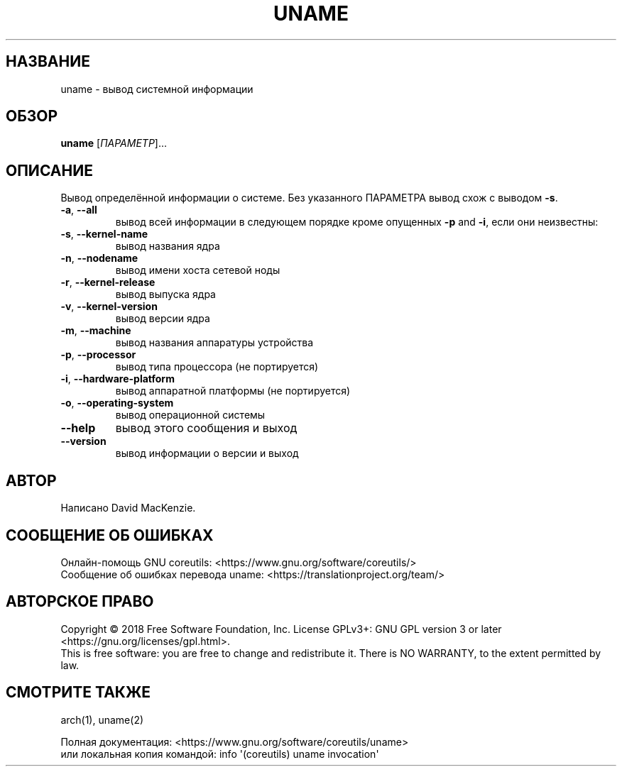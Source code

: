 .\" DO NOT MODIFY THIS FILE!  It was generated by help2man 1.47.3.
.\"*******************************************************************
.\"
.\" This file was generated with po4a. Translate the source file.
.\"
.\"*******************************************************************
.TH UNAME 1 "Сентябрь 2019" "GNU coreutils 8.30" "Команды пользователей"
.SH НАЗВАНИЕ
uname \- вывод системной информации
.SH ОБЗОР
\fBuname\fP [\fI\,ПАРАМЕТР\/\fP]...
.SH ОПИСАНИЕ
.\" Add any additional description here
.PP
Вывод определённой информации о системе. Без указанного ПАРАМЕТРА вывод схож
с выводом \fB\-s\fP.
.TP 
\fB\-a\fP, \fB\-\-all\fP
вывод всей информации в следующем порядке кроме опущенных \fB\-p\fP and \fB\-i\fP,
если они неизвестны:
.TP 
\fB\-s\fP, \fB\-\-kernel\-name\fP
вывод названия ядра
.TP 
\fB\-n\fP, \fB\-\-nodename\fP
вывод имени хоста сетевой ноды
.TP 
\fB\-r\fP, \fB\-\-kernel\-release\fP
вывод выпуска ядра
.TP 
\fB\-v\fP, \fB\-\-kernel\-version\fP
вывод версии ядра
.TP 
\fB\-m\fP, \fB\-\-machine\fP
вывод названия аппаратуры устройства
.TP 
\fB\-p\fP, \fB\-\-processor\fP
вывод типа процессора (не портируется)
.TP 
\fB\-i\fP, \fB\-\-hardware\-platform\fP
вывод аппаратной платформы (не портируется)
.TP 
\fB\-o\fP, \fB\-\-operating\-system\fP
вывод операционной системы
.TP 
\fB\-\-help\fP
вывод этого сообщения и выход
.TP 
\fB\-\-version\fP
вывод информации о версии и выход
.SH АВТОР
Написано David MacKenzie.
.SH "СООБЩЕНИЕ ОБ ОШИБКАХ"
Онлайн\-помощь GNU coreutils:
<https://www.gnu.org/software/coreutils/>
.br
Сообщение об ошибках перевода uname:
<https://translationproject.org/team/>
.SH "АВТОРСКОЕ ПРАВО"
Copyright \(co 2018 Free Software Foundation, Inc.  License GPLv3+: GNU GPL
version 3 or later <https://gnu.org/licenses/gpl.html>.
.br
This is free software: you are free to change and redistribute it.  There is
NO WARRANTY, to the extent permitted by law.
.SH "СМОТРИТЕ ТАКЖЕ"
arch(1), uname(2)
.PP
.br
Полная документация: <https://www.gnu.org/software/coreutils/uname>
.br
или локальная копия командой: info \(aq(coreutils) uname invocation\(aq

